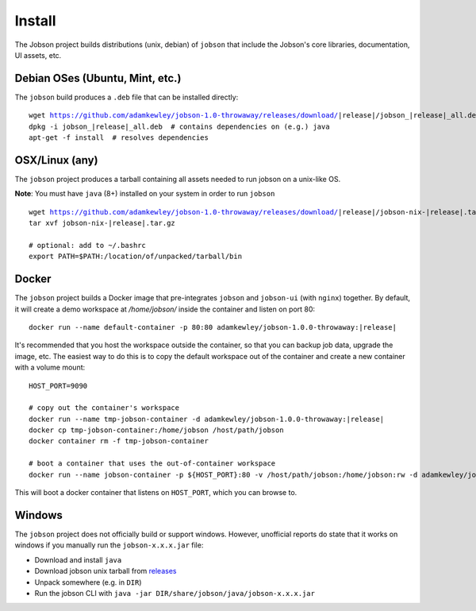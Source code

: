 Install
=======

The Jobson project builds distributions (unix, debian) of ``jobson``
that include the Jobson's core libraries, documentation, UI assets,
etc.


Debian OSes (Ubuntu, Mint, etc.)
--------------------------------

The ``jobson`` build produces a ``.deb`` file that can be installed
directly:

.. parsed-literal::

	  wget https://github.com/adamkewley/jobson-1.0-throwaway/releases/download/|release|/jobson_\ |release|\ _all.deb
	  dpkg -i jobson_\ |release|\ _all.deb  # contains dependencies on (e.g.) java
	  apt-get -f install  # resolves dependencies

	  
OSX/Linux (any)
---------------

The ``jobson`` project produces a tarball containing all assets needed
to run jobson on a unix-like OS.

**Note**: You must have ``java`` (8+) installed on your system in order to run ``jobson``

.. parsed-literal::

      wget https://github.com/adamkewley/jobson-1.0-throwaway/releases/download/\ |release|\ /jobson-nix-\ |release|\ .tar.gz
      tar xvf jobson-nix-\ |release|\ .tar.gz

      # optional: add to ~/.bashrc
      export PATH=$PATH:/location/of/unpacked/tarball/bin


Docker
------

The ``jobson`` project builds a Docker image that pre-integrates ``jobson`` and ``jobson-ui`` (with ``nginx``) together.
By default, it will create a demo workspace at `/home/jobson/` inside the container and listen on port 80:

.. parsed-literal::

      docker run --name default-container -p 80:80 adamkewley/jobson-1.0.0-throwaway:\ |release|\

It's recommended that you host the workspace outside the container, so that you can backup job data, upgrade the image,
etc. The easiest way to do this is to copy the default workspace out of the container and create a new container with
a volume mount:

.. parsed-literal::

      HOST_PORT=9090

      # copy out the container's workspace
      docker run --name tmp-jobson-container -d adamkewley/jobson-1.0.0-throwaway:\ |release|\

      docker cp tmp-jobson-container:/home/jobson /host/path/jobson
      docker container rm -f tmp-jobson-container

      # boot a container that uses the out-of-container workspace
      docker run --name jobson-container -p ${HOST_PORT}:80 -v /host/path/jobson:/home/jobson:rw -d adamkewley/jobson-1.0.0-throwaway:\ |release|\


This will boot a docker container that listens on ``HOST_PORT``, which you can browse to.

	  
Windows
-------

The ``jobson`` project does not officially build or support
windows. However, unofficial reports do state that it works on windows
if you manually run the ``jobson-x.x.x.jar`` file:

* Download and install ``java``
* Download jobson unix tarball from `releases <https://github.com/adamkewley/jobson-1.0-throwaway/releases/>`_
* Unpack somewhere (e.g. in ``DIR``)
* Run the jobson CLI with ``java -jar DIR/share/jobson/java/jobson-x.x.x.jar``
